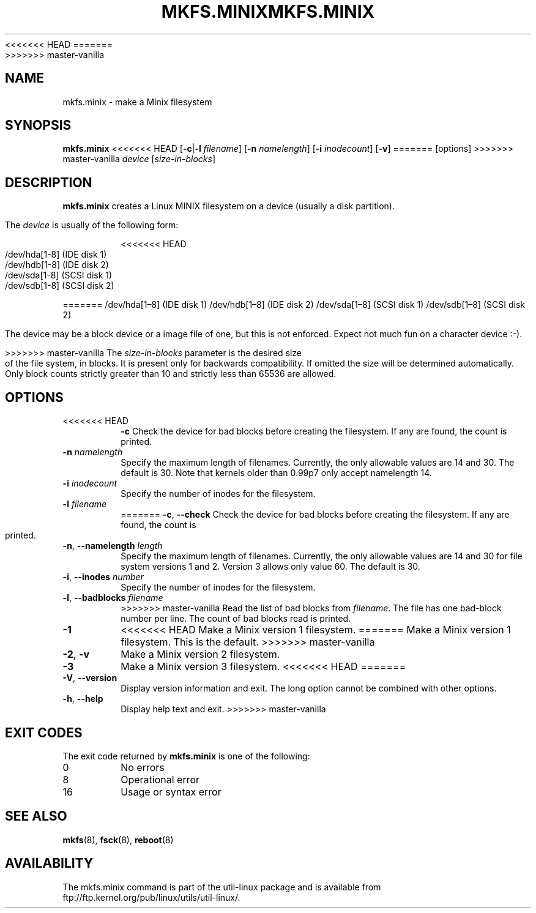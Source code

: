 .\" Copyright 1992, 1993, 1994 Rickard E. Faith (faith@cs.unc.edu)
.\" May be freely distributed.
<<<<<<< HEAD
.TH MKFS.MINIX 8 "June 2011" "util-linux" "System Administration"
=======
.TH MKFS.MINIX 8 "June 2015" "util-linux" "System Administration"
>>>>>>> master-vanilla
.SH NAME
mkfs.minix \- make a Minix filesystem
.SH SYNOPSIS
.B mkfs.minix
<<<<<<< HEAD
.RB [ \-c | \-l
.IR filename ]
.RB [ \-n
.IR namelength ]
.RB [ \-i
.IR inodecount ]
.RB [ \-v ]
=======
[options]
>>>>>>> master-vanilla
.I device
.RI [ size-in-blocks ]
.SH DESCRIPTION
.B mkfs.minix
creates a Linux MINIX filesystem on a device (usually a disk partition).

The
.I device
is usually of the following form:

.nf
.RS
<<<<<<< HEAD
/dev/hda[1-8] (IDE disk 1)
/dev/hdb[1-8] (IDE disk 2)
/dev/sda[1-8] (SCSI disk 1)
/dev/sdb[1-8] (SCSI disk 2)
.RE
.fi

=======
/dev/hda[1\(en8] (IDE disk 1)
/dev/hdb[1\(en8] (IDE disk 2)
/dev/sda[1\(en8] (SCSI disk 1)
/dev/sdb[1\(en8] (SCSI disk 2)
.RE
.fi

The device may be a block device or a image file of one, but this is not
enforced.  Expect not much fun on a character device :-).
.PP
>>>>>>> master-vanilla
The
.I size-in-blocks
parameter is the desired size of the file system, in blocks.
It is present only for backwards compatibility.
If omitted the size will be determined automatically.
Only block counts strictly greater than 10 and strictly less than
65536 are allowed.
.SH OPTIONS
.TP
<<<<<<< HEAD
.B \-c
Check the device for bad blocks before creating the filesystem.  If any
are found, the count is printed.
.TP
.BI \-n " namelength"
Specify the maximum length of filenames.
Currently, the only allowable values are 14 and 30.
The default is 30.  Note that kernels older than 0.99p7
only accept namelength 14.
.TP
.BI \-i " inodecount"
Specify the number of inodes for the filesystem.
.TP
.BI \-l " filename"
=======
\fB\-c\fR, \fB\-\-check\fR
Check the device for bad blocks before creating the filesystem.  If any
are found, the count is printed.
.TP
\fB\-n\fR, \fB\-\-namelength\fR \fIlength\fR
Specify the maximum length of filenames.  Currently, the only allowable
values are 14 and 30 for file system versions 1 and 2.  Version 3 allows
only value 60.  The default is 30.
.TP
\fB\-i\fR, \fB\-\-inodes\fR \fInumber\fR
Specify the number of inodes for the filesystem.
.TP
\fB\-l\fR, \fB\-\-badblocks\fR \fIfilename\fR
>>>>>>> master-vanilla
Read the list of bad blocks from
.IR filename .
The file has one bad-block number per line.  The count of bad blocks read
is printed.
.TP
.B \-1
<<<<<<< HEAD
Make a Minix version 1 filesystem.
=======
Make a Minix version 1 filesystem.  This is the default.
>>>>>>> master-vanilla
.TP
.BR \-2 , " \-v"
Make a Minix version 2 filesystem.
.TP
.B \-3
Make a Minix version 3 filesystem.
<<<<<<< HEAD
=======
.TP
\fB\-V\fR, \fB\-\-version\fR
Display version information and exit.  The long option cannot be combined
with other options.
.TP
\fB\-h\fR, \fB\-\-help\fR
Display help text and exit.
>>>>>>> master-vanilla
.SH "EXIT CODES"
The exit code returned by
.B mkfs.minix
is one of the following:
.IP 0
No errors
.IP 8
Operational error
.IP 16
Usage or syntax error
.SH "SEE ALSO"
.BR mkfs (8),
.BR fsck (8),
.BR reboot (8)
.SH AVAILABILITY
The mkfs.minix command is part of the util-linux package and is available from
ftp://ftp.kernel.org/pub/linux/utils/util-linux/.
